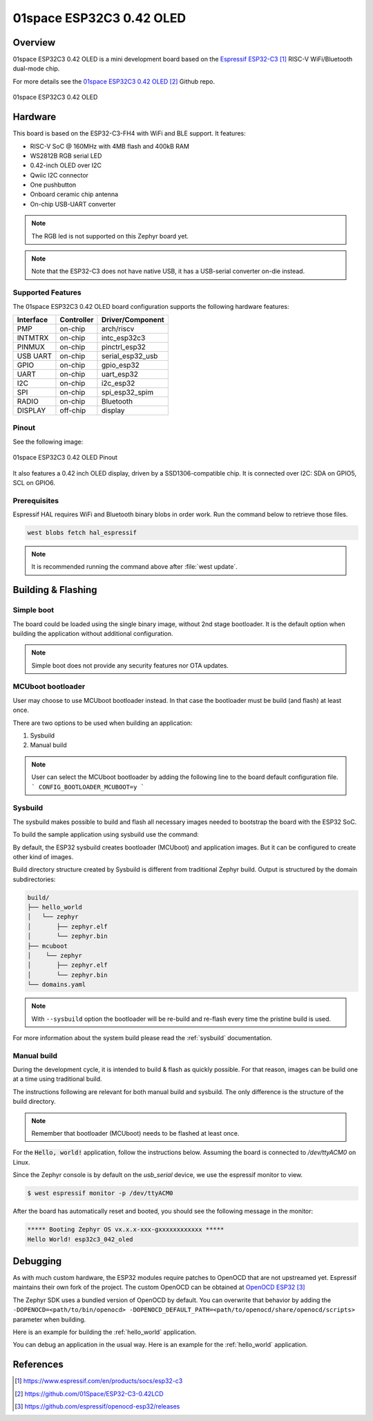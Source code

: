 .. _esp32c3_042_oled:

01space ESP32C3 0.42 OLED
#########################

Overview
********

01space ESP32C3 0.42 OLED is a mini development board based on the
`Espressif ESP32-C3`_ RISC-V WiFi/Bluetooth dual-mode chip.

For more details see the `01space ESP32C3 0.42 OLED`_ Github repo.

.. figure:: img/esp32c3_042_oled.jpg
   :align: center
   :alt: 01space ESP32C3 0.42 OLED

   01space ESP32C3 0.42 OLED

Hardware
********

This board is based on the ESP32-C3-FH4 with WiFi and BLE support.
It features:

* RISC-V SoC @ 160MHz with 4MB flash and 400kB RAM
* WS2812B RGB serial LED
* 0.42-inch OLED over I2C
* Qwiic I2C connector
* One pushbutton
* Onboard ceramic chip antenna
* On-chip USB-UART converter

.. note::

   The RGB led is not supported on this Zephyr board yet.

.. note::

   Note that the ESP32-C3 does not have native USB, it has a USB-serial
   converter on-die instead.

Supported Features
==================

The 01space ESP32C3 0.42 OLED board configuration supports the following hardware features:

+-----------+------------+------------------+
| Interface | Controller | Driver/Component |
+===========+============+==================+
| PMP       | on-chip    | arch/riscv       |
+-----------+------------+------------------+
| INTMTRX   | on-chip    | intc_esp32c3     |
+-----------+------------+------------------+
| PINMUX    | on-chip    | pinctrl_esp32    |
+-----------+------------+------------------+
| USB UART  | on-chip    | serial_esp32_usb |
+-----------+------------+------------------+
| GPIO      | on-chip    | gpio_esp32       |
+-----------+------------+------------------+
| UART      | on-chip    | uart_esp32       |
+-----------+------------+------------------+
| I2C       | on-chip    | i2c_esp32        |
+-----------+------------+------------------+
| SPI       | on-chip    | spi_esp32_spim   |
+-----------+------------+------------------+
| RADIO     | on-chip    | Bluetooth        |
+-----------+------------+------------------+
| DISPLAY   | off-chip   | display          |
+-----------+------------+------------------+

Pinout
======

See the following image:

.. figure:: img/esp32c3_042_oled_pinout.jpg
   :align: center
   :alt: 01space ESP32C3 0.42 OLED Pinout

   01space ESP32C3 0.42 OLED Pinout

It also features a 0.42 inch OLED display, driven by a SSD1306-compatible chip.
It is connected over I2C: SDA on GPIO5, SCL on GPIO6.

Prerequisites
=============

Espressif HAL requires WiFi and Bluetooth binary blobs in order work. Run the command
below to retrieve those files.

.. code-block:: console

   west blobs fetch hal_espressif

.. note::

   It is recommended running the command above after :file:`west update`.

Building & Flashing
*******************

Simple boot
===========

The board could be loaded using the single binary image, without 2nd stage bootloader.
It is the default option when building the application without additional configuration.

.. note::

   Simple boot does not provide any security features nor OTA updates.

MCUboot bootloader
==================

User may choose to use MCUboot bootloader instead. In that case the bootloader
must be build (and flash) at least once.

There are two options to be used when building an application:

1. Sysbuild
2. Manual build

.. note::

   User can select the MCUboot bootloader by adding the following line
   to the board default configuration file.
   ```
   CONFIG_BOOTLOADER_MCUBOOT=y
   ```

Sysbuild
========

The sysbuild makes possible to build and flash all necessary images needed to
bootstrap the board with the ESP32 SoC.

To build the sample application using sysbuild use the command:

.. zephyr-app-commands::
   :tool: west
   :app: samples/hello_world
   :board: esp32c3_042_oled
   :goals: build
   :west-args: --sysbuild
   :compact:

By default, the ESP32 sysbuild creates bootloader (MCUboot) and application
images. But it can be configured to create other kind of images.

Build directory structure created by Sysbuild is different from traditional
Zephyr build. Output is structured by the domain subdirectories:

.. code-block::

  build/
  ├── hello_world
  │   └── zephyr
  │       ├── zephyr.elf
  │       └── zephyr.bin
  ├── mcuboot
  │    └── zephyr
  │       ├── zephyr.elf
  │       └── zephyr.bin
  └── domains.yaml

.. note::

   With ``--sysbuild`` option the bootloader will be re-build and re-flash
   every time the pristine build is used.

For more information about the system build please read the :ref:`sysbuild` documentation.

Manual build
============

During the development cycle, it is intended to build & flash as quickly possible.
For that reason, images can be build one at a time using traditional build.

The instructions following are relevant for both manual build and sysbuild.
The only difference is the structure of the build directory.

.. note::

   Remember that bootloader (MCUboot) needs to be flashed at least once.

For the :code:`Hello, world!` application, follow the instructions below. Assuming the board is connected to `/dev/ttyACM0` on Linux.

.. zephyr-app-commands::
   :zephyr-app: samples/hello_world
   :board: esp32c3_042_oled
   :goals: build flash
   :flash-args: -b /dev/ttyACM0

Since the Zephyr console is by default on the `usb_serial` device, we use
the espressif monitor to view.

.. code-block:: console

   $ west espressif monitor -p /dev/ttyACM0

After the board has automatically reset and booted, you should see the following
message in the monitor:

.. code-block:: console

   ***** Booting Zephyr OS vx.x.x-xxx-gxxxxxxxxxxxx *****
   Hello World! esp32c3_042_oled

Debugging
*********

As with much custom hardware, the ESP32 modules require patches to
OpenOCD that are not upstreamed yet. Espressif maintains their own fork of
the project. The custom OpenOCD can be obtained at `OpenOCD ESP32`_

The Zephyr SDK uses a bundled version of OpenOCD by default. You can overwrite that behavior by adding the
``-DOPENOCD=<path/to/bin/openocd> -DOPENOCD_DEFAULT_PATH=<path/to/openocd/share/openocd/scripts>``
parameter when building.

Here is an example for building the :ref:`hello_world` application.

.. zephyr-app-commands::
   :zephyr-app: samples/hello_world
   :board: esp32c3_042_oled
   :goals: build flash
   :gen-args: -DOPENOCD=<path/to/bin/openocd> -DOPENOCD_DEFAULT_PATH=<path/to/openocd/share/openocd/scripts>

You can debug an application in the usual way. Here is an example for the :ref:`hello_world` application.

.. zephyr-app-commands::
   :zephyr-app: samples/hello_world
   :board: esp32c3_042_oled
   :goals: debug

References
**********

.. target-notes::

.. _`Espressif ESP32-C3`: https://www.espressif.com/en/products/socs/esp32-c3
.. _`01space ESP32C3 0.42 OLED`: https://github.com/01Space/ESP32-C3-0.42LCD
.. _`OpenOCD ESP32`: https://github.com/espressif/openocd-esp32/releases
